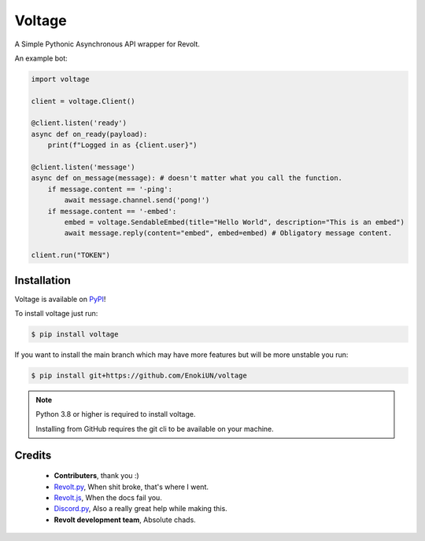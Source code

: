-------
Voltage
-------

.. image:: https://img.shields.io/badge/dynamic/json?labelColor=ff4655&color=111823&label=Support%20Server&query=member_count&suffix=%20Members&url=https%3A%2F%2Fapi.revolt.chat%2Finvites%2Fbwtscg1F&style=for-the-badge&logo=python&logoColor=white
   :target: https://api.revolt.chat/invites/bwtscg1F
   :alt: Revolt Support Server

A Simple Pythonic Asynchronous API wrapper for Revolt.

An example bot:

.. code-block:: python3

    import voltage

    client = voltage.Client()

    @client.listen('ready')
    async def on_ready(payload):
        print(f"Logged in as {client.user}")

    @client.listen('message')
    async def on_message(message): # doesn't matter what you call the function.
        if message.content == '-ping':
            await message.channel.send('pong!')
        if message.content == '-embed':
            embed = voltage.SendableEmbed(title="Hello World", description="This is an embed")
            await message.reply(content="embed", embed=embed) # Obligatory message content.

    client.run("TOKEN")

============
Installation
============

Voltage is available on `PyPI <https://pypi.org/project/voltage>`_! 

To install voltage just run:

.. code-block:: sh

    $ pip install voltage

If you want to install the main branch which may have more features but will be more unstable you run:

.. code-block:: sh

    $ pip install git+https://github.com/EnokiUN/voltage

.. note::
    Python 3.8 or higher is required to install voltage.

    Installing from GitHub requires the git cli to be available on your machine.

=======
Credits
=======

    - **Contributers**, thank you :)

    - `Revolt.py <https://github.com/revoltchat/revolt.py>`_, When shit broke, that's where I went.

    - `Revolt.js <https://github.com/revoltchat/revolt.js>`_, When the docs fail you.

    - `Discord.py <https://github.com/Rapptz/discord.py>`_, Also a really great help while making this.

    - **Revolt development team**, Absolute chads.
